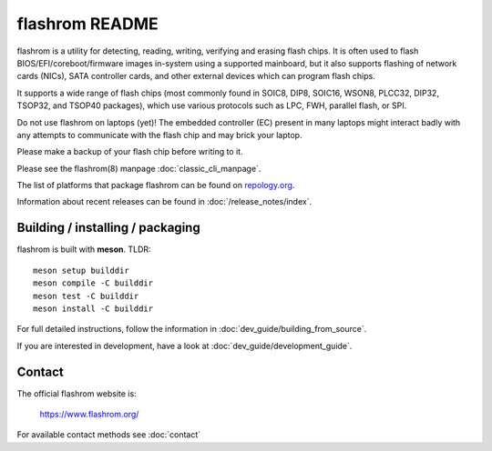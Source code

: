 flashrom README
===============

flashrom is a utility for detecting, reading, writing, verifying and erasing
flash chips. It is often used to flash BIOS/EFI/coreboot/firmware images
in-system using a supported mainboard, but it also supports flashing of network
cards (NICs), SATA controller cards, and other external devices which can
program flash chips.

It supports a wide range of flash chips (most commonly found in SOIC8, DIP8,
SOIC16, WSON8, PLCC32, DIP32, TSOP32, and TSOP40 packages), which use various
protocols such as LPC, FWH, parallel flash, or SPI.

Do not use flashrom on laptops (yet)! The embedded controller (EC) present in
many laptops might interact badly with any attempts to communicate with the
flash chip and may brick your laptop.

Please make a backup of your flash chip before writing to it.

Please see the flashrom(8) manpage :doc:`classic_cli_manpage`.

The list of platforms that package flashrom can be found on `repology.org <https://repology.org/project/flashrom/versions>`_.

Information about recent releases can be found in :doc:`/release_notes/index`.

Building / installing / packaging
---------------------------------

flashrom is built with **meson**. TLDR:

::

    meson setup builddir
    meson compile -C builddir
    meson test -C builddir
    meson install -C builddir

For full detailed instructions, follow the information in
:doc:`dev_guide/building_from_source`.

If you are interested in development, have a look at :doc:`dev_guide/development_guide`.

Contact
-------

The official flashrom website is:

  https://www.flashrom.org/

For available contact methods see :doc:`contact`
